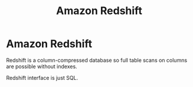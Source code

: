 #+title: Amazon Redshift

* Amazon Redshift

Redshift is a column-compressed database so full table scans on columns are
possible without indexes.

Redshift interface is just SQL.
